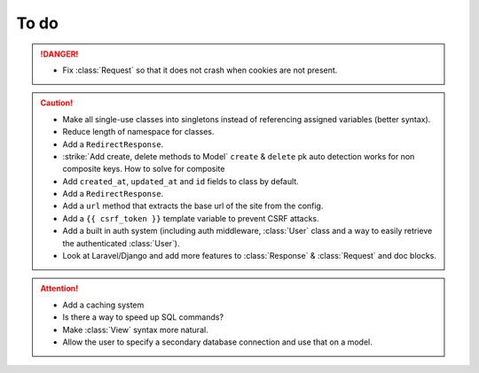 To do
=====

.. danger::
	- Fix :class:`Request` so that it does not crash when cookies are not present.


.. caution::
	- Make all single-use classes into singletons instead of referencing assigned variables (better syntax).
	- Reduce length of namespace for classes.
	- Add a ``RedirectResponse``.
	- :strike:`Add create, delete methods to Model` ``create`` & ``delete`` pk auto detection works for non composite keys. How to solve for composite
	- Add ``created_at``, ``updated_at`` and ``id`` fields to class by default.
	- Add a ``RedirectResponse``.
	- Add a ``url`` method that extracts the base url of the site from the config.
	- Add a ``{{ csrf_token }}`` template variable to prevent CSRF attacks.
	- Add a built in auth system (including auth middleware, :class:`User` class and a way to easily retrieve the authenticated :class:`User`).
	- Look at Laravel/Django and add more features to :class:`Response` & :class:`Request` and doc blocks.

.. attention::
	- Add a caching system
	- Is there a way to speed up SQL commands?
	- Make :class:`View` syntax more natural.
	- Allow the user to specify a secondary database connection and use that on a model.
